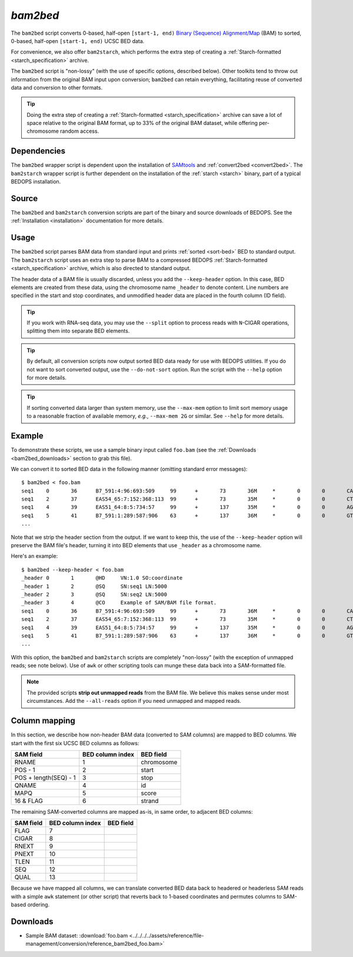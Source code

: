 .. _bam2bed:

`bam2bed`
=========

The ``bam2bed`` script converts 0-based, half-open ``[start-1, end)`` `Binary (Sequence) Alignment/Map <http://samtools.sourceforge.net/SAM1.pdf>`_ (BAM) to sorted, 0-based, half-open ``[start-1, end)`` UCSC BED data.

For convenience, we also offer ``bam2starch``, which performs the extra step of creating a :ref:`Starch-formatted <starch_specification>` archive.

The ``bam2bed`` script is "non-lossy" (with the use of specific options, described below). Other toolkits tend to throw out information from the original BAM input upon conversion; ``bam2bed`` can retain everything, facilitating reuse of converted data and conversion to other formats.

.. tip:: Doing the extra step of creating a :ref:`Starch-formatted <starch_specification>` archive can save a lot of space relative to the original BAM format, up to 33% of the original BAM dataset, while offering per-chromosome random access.

============
Dependencies
============

The ``bam2bed`` wrapper script is dependent upon the installation of `SAMtools <http://samtools.sourceforge.net/>`_ and :ref:`convert2bed <convert2bed>`. The ``bam2starch`` wrapper script is further dependent on the installation of the :ref:`starch <starch>` binary, part of a typical BEDOPS installation.

======
Source
======

The ``bam2bed`` and ``bam2starch`` conversion scripts are part of the binary and source downloads of BEDOPS. See the :ref:`Installation <installation>` documentation for more details.

=====
Usage
=====

The ``bam2bed`` script parses BAM data from standard input and prints :ref:`sorted <sort-bed>` BED to standard output. The ``bam2starch`` script uses an extra step to parse BAM to a compressed BEDOPS :ref:`Starch-formatted <starch_specification>` archive, which is also directed to standard output.

The header data of a BAM file is usually discarded, unless you add the ``--keep-header`` option. In this case, BED elements are created from these data, using the chromosome name ``_header`` to denote content. Line numbers are specified in the start and stop coordinates, and unmodified header data are placed in the fourth column (ID field).

.. tip:: If you work with RNA-seq data, you may use the ``--split`` option to process reads with ``N``-CIGAR operations, splitting them into separate BED elements.

.. tip:: By default, all conversion scripts now output sorted BED data ready for use with BEDOPS utilities. If you do not want to sort converted output, use the ``--do-not-sort`` option. Run the script with the ``--help`` option for more details.

.. tip:: If sorting converted data larger than system memory, use the ``--max-mem`` option to limit sort memory usage to a reasonable fraction of available memory, *e.g.*, ``--max-mem 2G`` or similar. See ``--help`` for more details.

=======
Example
=======

To demonstrate these scripts, we use a sample binary input called ``foo.bam`` (see the :ref:`Downloads <bam2bed_downloads>` section to grab this file). 

We can convert it to sorted BED data in the following manner (omitting standard error messages):

::

  $ bam2bed < foo.bam
  seq1    0       36      B7_591:4:96:693:509     99      +       73       36M     *       0       0       CACTAGTGGCTCATTGTAAATGTGTGGTTTAACTCG    <<<<<<<<<<<<<<<;<<<<<<<<<5<<<<<;:<;7    MF:i:18 Aq:i:73 NM:i:0  UQ:i:0  H0:i:1  H1:i:0
  seq1    2       37      EAS54_65:7:152:368:113  99      +       73       35M     *       0       0       CTAGTGGCTCATTGTAAATGTGTGGTTTAACTCGT     <<<<<<<<<<0<<<<655<<7<<<:9<<3/:<6):     MF:i:18 Aq:i:66 NM:i:0  UQ:i:0  H0:i:1  H1:i:0
  seq1    4       39      EAS51_64:8:5:734:57     99      +       137      35M     *       0       0       AGTGGCTCATTGTAAATGTGTGGTTTAACTCGTCC     <<<<<<<<<<<7;71<<;<;;<7;<<3;);3*8/5     MF:i:18 Aq:i:66 NM:i:0  UQ:i:0  H0:i:1  H1:i:0
  seq1    5       41      B7_591:1:289:587:906    63      +       137      36M     *       0       0       GTGGCTCATTGTAATTTTTTGTTTTAACTCTTCTCT    (-&----,----)-)-),'--)---',+-,),''*,    MF:i:130        Aq:i:63 NM:i:5  UQ:i:38 H0:i:0  H1:i:0
  ...

Note that we strip the header section from the output. If we want to keep this, the use of the ``--keep-header`` option will preserve the BAM file's header, turning it into BED elements that use ``_header`` as a chromosome name. 

Here's an example:

::

  $ bam2bed --keep-header < foo.bam
  _header 0       1       @HD     VN:1.0 SO:coordinate
  _header 1       2       @SQ     SN:seq1 LN:5000
  _header 2       3       @SQ     SN:seq2 LN:5000
  _header 3       4       @CO     Example of SAM/BAM file format.
  seq1    0       36      B7_591:4:96:693:509     99      +       73       36M     *       0       0       CACTAGTGGCTCATTGTAAATGTGTGGTTTAACTCG    <<<<<<<<<<<<<<<;<<<<<<<<<5<<<<<;:<;7    MF:i:18 Aq:i:73 NM:i:0  UQ:i:0  H0:i:1  H1:i:0
  seq1    2       37      EAS54_65:7:152:368:113  99      +       73       35M     *       0       0       CTAGTGGCTCATTGTAAATGTGTGGTTTAACTCGT     <<<<<<<<<<0<<<<655<<7<<<:9<<3/:<6):     MF:i:18 Aq:i:66 NM:i:0  UQ:i:0  H0:i:1  H1:i:0
  seq1    4       39      EAS51_64:8:5:734:57     99      +       137      35M     *       0       0       AGTGGCTCATTGTAAATGTGTGGTTTAACTCGTCC     <<<<<<<<<<<7;71<<;<;;<7;<<3;);3*8/5     MF:i:18 Aq:i:66 NM:i:0  UQ:i:0  H0:i:1  H1:i:0
  seq1    5       41      B7_591:1:289:587:906    63      +       137      36M     *       0       0       GTGGCTCATTGTAATTTTTTGTTTTAACTCTTCTCT    (-&----,----)-)-),'--)---',+-,),''*,    MF:i:130        Aq:i:63 NM:i:5  UQ:i:38 H0:i:0  H1:i:0
  ...

With this option, the ``bam2bed`` and ``bam2starch`` scripts are completely "non-lossy" (with the exception of unmapped reads; see note below). Use of ``awk`` or other scripting tools can munge these data back into a SAM-formatted file.

.. note:: The provided scripts **strip out unmapped reads** from the BAM file. We believe this makes sense under most circumstances. Add the ``--all-reads`` option if you need unmapped and mapped reads.

.. _bam2bed_column_mapping:

==============
Column mapping
==============

In this section, we describe how non-header BAM data (converted to SAM columns) are mapped to BED columns. We start with the first six UCSC BED columns as follows:

+---------------------------+---------------------+---------------+
| SAM field                 | BED column index    | BED field     |
+===========================+=====================+===============+
| RNAME                     | 1                   | chromosome    |
+---------------------------+---------------------+---------------+
| POS - 1                   | 2                   | start         |
+---------------------------+---------------------+---------------+
| POS + length(SEQ) - 1     | 3                   | stop          |
+---------------------------+---------------------+---------------+
| QNAME                     | 4                   | id            |
+---------------------------+---------------------+---------------+
| MAPQ                      | 5                   | score         |
+---------------------------+---------------------+---------------+
| 16 & FLAG                 | 6                   | strand        |
+---------------------------+---------------------+---------------+

The remaining SAM-converted columns are mapped as-is, in same order, to adjacent BED columns:

+---------------------------+---------------------+---------------+
| SAM field                 | BED column index    | BED field     |
+===========================+=====================+===============+
| FLAG                      | 7                   |               |
+---------------------------+---------------------+---------------+
| CIGAR                     | 8                   |               |
+---------------------------+---------------------+---------------+
| RNEXT                     | 9                   |               |
+---------------------------+---------------------+---------------+
| PNEXT                     | 10                  |               |
+---------------------------+---------------------+---------------+
| TLEN                      | 11                  |               |
+---------------------------+---------------------+---------------+
| SEQ                       | 12                  |               |
+---------------------------+---------------------+---------------+
| QUAL                      | 13                  |               |
+---------------------------+---------------------+---------------+

Because we have mapped all columns, we can translate converted BED data back to headered or headerless SAM reads with a simple ``awk`` statement (or other script) that reverts back to 1-based coordinates and permutes columns to SAM-based ordering.

.. _bam2bed_downloads:

=========
Downloads
=========

* Sample BAM dataset: :download:`foo.bam <../../../../assets/reference/file-management/conversion/reference_bam2bed_foo.bam>`

.. |--| unicode:: U+2013   .. en dash
.. |---| unicode:: U+2014  .. em dash, trimming surrounding whitespace
   :trim:

